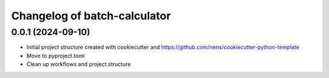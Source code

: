Changelog of batch-calculator
===================================================


0.0.1 (2024-09-10)
------------------

- Initial project structure created with cookiecutter and
  https://github.com/nens/cookiecutter-python-template

- Move to pyproject.toml

- Clean up workflows and project structure
